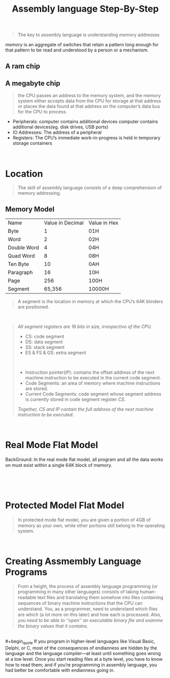 #+title: Assembly language Step-By-Step
#+begin_quote
The key to assembly language is understanding memory addresses
#+end_quote

/memory/ is an aggregate of switches that retain a pattern long enough for that pattern to be read and understood by a person or a mechanism.

** A ram chip
[[./img/ram_chip.png]]

** A megabyte chip
[[./img/one_megabyte_chip.png]]

#+begin_quote
the CPU passes an address to the memory system, and the memory system either accepts data from the CPU for storage at that address or places the data found at that address on the computer’s data bus for the CPU to process.
#+end_quote

[[./img/cpu_mem.png]]


- Peripherals: computer contains additional devices computer contains additional devices(eg. disk drives, USB ports)
- IO Addresses: The address of a peripheral
- Registers: The CPU’s immediate work-in-progress is held in temporary storage containers



\\

* Location
#+begin_quote
The skill of assembly language consists of a deep comprehension of memory addressing.
#+end_quote

** Memory Model
| Name        | Value in Decimal | Value in Hex |
| Byte        |                1 | 01H          |
| Word        |                2 | 02H          |
| Double Word |                4 | 04H          |
| Quad Word   |                8 | 08H          |
| Ten Byte    |               10 | 0AH          |
| Paragraph   |               16 | 10H          |
| Page        |              256 | 100H         |
| Segment     |           65,356 | 10000H       |

#+begin_quote
A segment is the location in memory at which the CPU’s 64K blinders are positioned.
#+end_quote

\\

#+begin_quote
/All segment registers are 16 bits in size, irrespective of the CPU./

- CS: code segment
- DS: data segment
- SS: stack segment
- ES & FS & GS: extra segment

\\

- Instruction pointer(IP):  contains the offset address of the next machine instruction to be executed in the current code segment.
- Code Segments: an area of memory where machine instructions are stored.
- Current Code Segments: code segment whose segment address is currently stored in code segment register /CS/.

/Together, CS and IP contain the full address of the next machine instruction to be executed/.
#+end_quote

\\

* Real Mode Flat Model
 BackGround: In the real mode ﬂat model, all program and all the data works on must exist within a single 64K block of memory.

 [[./img/real_mode_flat.png]]
\\

[[./img/real_mode_seg_model.png]]

\\

* Protected Model Flat Model

#+begin_quote
In protected mode ﬂat model, you are given a portion of 4GB of memory as your own, while other portions still belong to the operating system.
#+end_quote
[[./img/protected_mode_flat_model.png]]

\\

* Creating Assmembly Language Programs
#+begin_quote
From a height, the process of assembly language programming (or programming in many other languages) consists of taking human-readable text ﬁles and translating them somehow into ﬁles containing sequences of binary machine instructions that the CPU can understand. You, as a programmer, need to understand which ﬁles are which (a lot more on this later) and how each is processed. /Also, you need to be able to ‘‘open’’ an executable binary ﬁle and examine the binary values that it contains./
#+end_quote

\\
#+begin_quote
If you program in higher-level languages like Visual Basic, Delphi, or C, most of the consequences of endianness are hidden by the language and the language compiler—at least until something goes wrong at a low level. Once you start reading ﬁles at a byte level, you have to know how to read them; and if you’re programming in assembly language, you had better be comfortable with endianness going in.
#+end_quote
